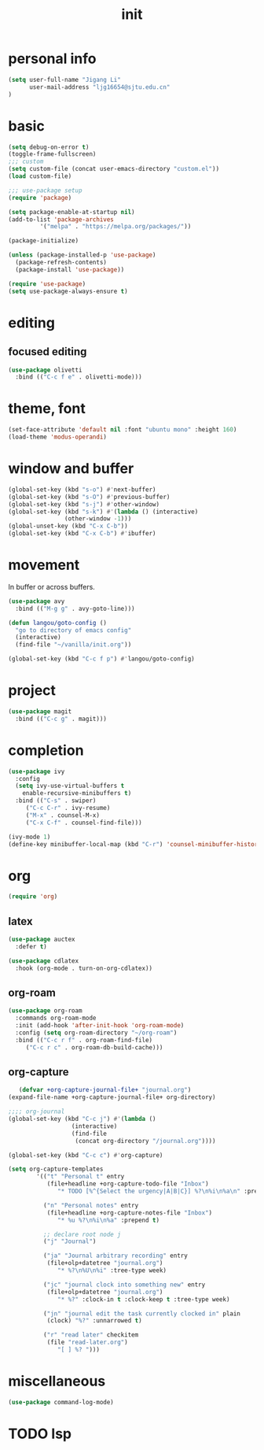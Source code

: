 #+TITLE: init
#+PROPERTY: header-args :tangle init.el
* personal info
#+begin_src emacs-lisp
(setq user-full-name "Jigang Li"
      user-mail-address "ljg16654@sjtu.edu.cn"
)
#+end_src

#+RESULTS:
: ljg16654@sjtu.edu.cn

* basic
#+begin_src emacs-lisp
(setq debug-on-error t)
(toggle-frame-fullscreen)
;;; custom
(setq custom-file (concat user-emacs-directory "custom.el"))
(load custom-file)

;;; use-package setup
(require 'package)

(setq package-enable-at-startup nil)
(add-to-list 'package-archives
	     '("melpa" . "https://melpa.org/packages/"))

(package-initialize)

(unless (package-installed-p 'use-package)
  (package-refresh-contents)
  (package-install 'use-package))

(require 'use-package)
(setq use-package-always-ensure t)
#+end_src
* editing
** focused editing
#+begin_src emacs-lisp
  (use-package olivetti
    :bind (("C-c f e" . olivetti-mode)))
#+end_src

#+RESULTS:

* theme, font
#+begin_src emacs-lisp
(set-face-attribute 'default nil :font "ubuntu mono" :height 160)
(load-theme 'modus-operandi)
#+end_src
* window and buffer
#+begin_src emacs-lisp
(global-set-key (kbd "s-o") #'next-buffer)
(global-set-key (kbd "s-O") #'previous-buffer)
(global-set-key (kbd "s-j") #'other-window)
(global-set-key (kbd "s-k") #'(lambda () (interactive)
				(other-window -1)))
(global-unset-key (kbd "C-x C-b"))
(global-set-key (kbd "C-x C-b") #'ibuffer)
#+end_src
* movement
In buffer or across buffers.
#+begin_src emacs-lisp
(use-package avy
  :bind (("M-g g" . avy-goto-line)))

(defun langou/goto-config ()
  "go to directory of emacs config"
  (interactive)
  (find-file "~/vanilla/init.org"))

(global-set-key (kbd "C-c f p") #'langou/goto-config)
#+end_src
* project
#+begin_src emacs-lisp
(use-package magit
  :bind (("C-c g" . magit)))
#+end_src
* completion
#+begin_src emacs-lisp
(use-package ivy
  :config
  (setq ivy-use-virtual-buffers t
	enable-recursive-minibuffers t)
  :bind (("C-s" . swiper)
	 ("C-c C-r" . ivy-resume)
	 ("M-x" . counsel-M-x)
	 ("C-x C-f" . counsel-find-file)))

(ivy-mode 1)
(define-key minibuffer-local-map (kbd "C-r") 'counsel-minibuffer-history)
#+end_src
* org
  #+begin_src emacs-lisp
  (require 'org)
  #+end_src
** latex
   #+begin_src emacs-lisp
(use-package auctex
  :defer t)

(use-package cdlatex
  :hook (org-mode . turn-on-org-cdlatex))
   #+end_src
** org-roam
   #+begin_src emacs-lisp
(use-package org-roam
  :commands org-roam-mode
  :init (add-hook 'after-init-hook 'org-roam-mode)
  :config (setq org-roam-directory "~/org-roam")
  :bind (("C-c r f" . org-roam-find-file)
	 ("C-c r c" . org-roam-db-build-cache)))
   #+end_src
** org-capture
   #+begin_src emacs-lisp
   (defvar +org-capture-journal-file+ "journal.org")
(expand-file-name +org-capture-journal-file+ org-directory)

;;;; org-journal
(global-set-key (kbd "C-c j") #'(lambda ()
				  (interactive)
				  (find-file
				   (concat org-directory "/journal.org"))))

(global-set-key (kbd "C-c c") #'org-capture)

(setq org-capture-templates
        '(("t" "Personal t" entry
           (file+headline +org-capture-todo-file "Inbox")
              "* TODO [%^{Select the urgency|A|B|C}] %?\n%i\n%a\n" :prepend t)

          ("n" "Personal notes" entry
           (file+headline +org-capture-notes-file "Inbox")
              "* %u %?\n%i\n%a" :prepend t)

          ;; declare root node j
          ("j" "Journal")

          ("ja" "Journal arbitrary recording" entry
           (file+olp+datetree "journal.org")
              "* %?\n%U\n%i" :tree-type week)

          ("jc" "journal clock into something new" entry
           (file+olp+datetree "journal.org")
              "* %?" :clock-in t :clock-keep t :tree-type week)

          ("jn" "journal edit the task currently clocked in" plain
           (clock) "%?" :unnarrowed t)

          ("r" "read later" checkitem
           (file "read-later.org")
              "[ ] %? ")))
   #+end_src

* miscellaneous
  #+begin_src emacs-lisp
  (use-package command-log-mode)
  #+end_src
* TODO lsp
